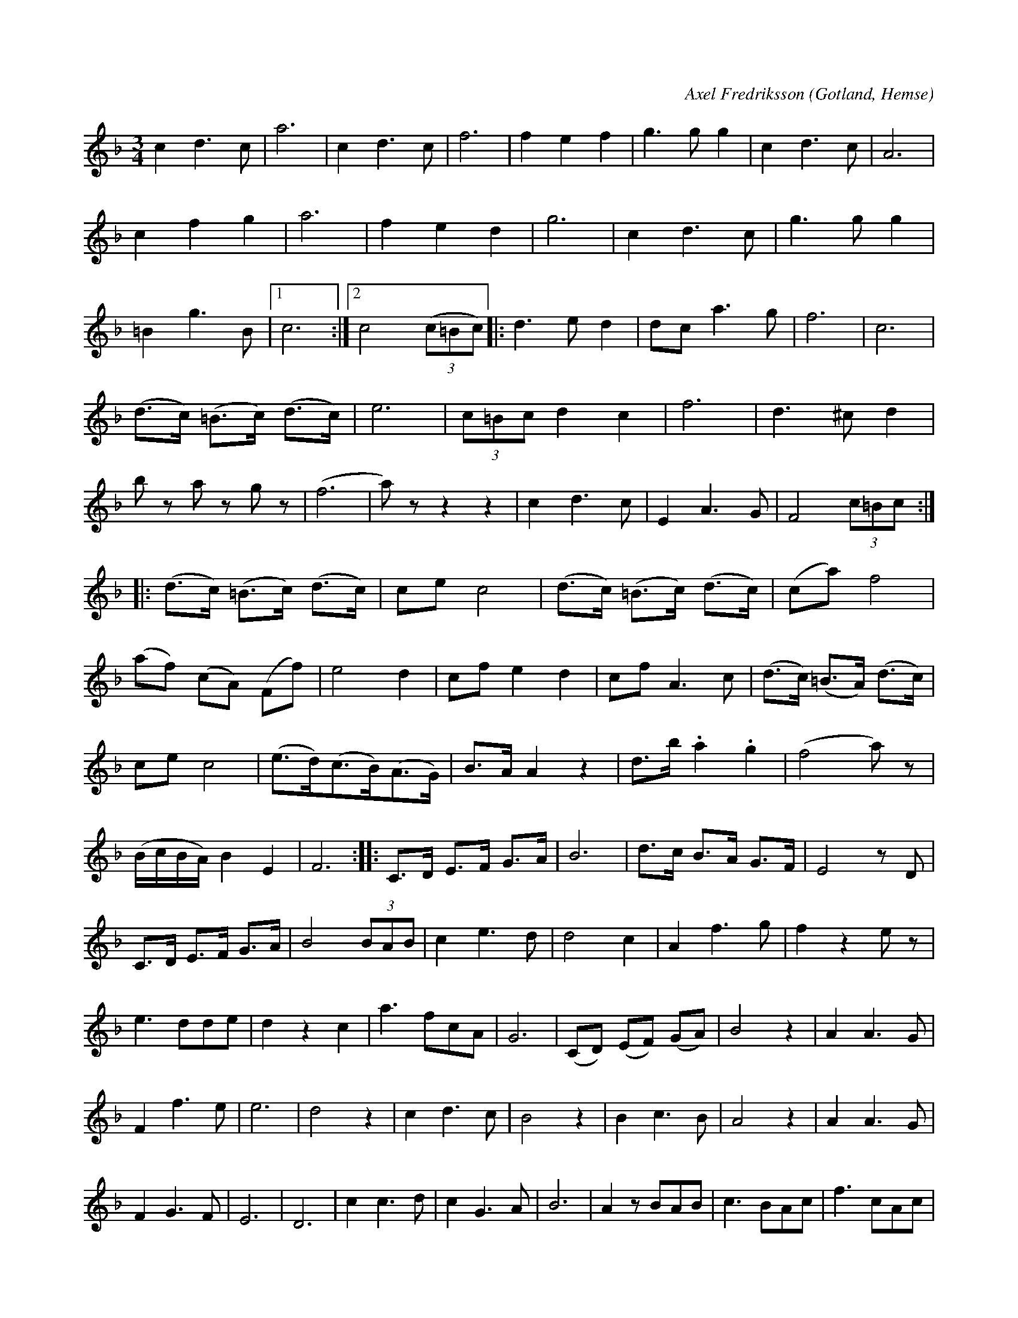 X:498
Z:Erik Ronström 2010-02-02: staccato-punkterna är droppar/kilar
T:
C:Axel Fredriksson
R:vals
S:Av Axel Fredriksson,
S:uppt. av samlaren såsom tondiktaren själv föredragit den i Hemse vintern 1877.
O:Gotland, Hemse
M:3/4
L:1/8
K:F
c2 d3 c|a6|c2 d3 c|f6|f2 e2 f2|g3 g g2|c2 d3 c|A6|
c2 f2 g2|a6|f2 e2 d2|g6|c2 d3 c|g3 g g2|
=B2 g3 B|1 c6:|2 c4 (3(c=Bc)|:d3 e d2|dc a3 g|f6|c6|
(d>c) (=B>c) (d>c)|e6|(3c=Bc d2 c2|f6|d3 ^c d2|
b z a z g z|(f6|a) z z2 z2|c2 d3 c|E2 A3 G|F4 (3c=Bc::
(d>c) (=B>c) (d>c)|ce c4|(d>c) (=B>c) (d>c)|(ca) f4|
(af) (cA) (Ff)|e4 d2|cf e2 d2|cf A3 c|(d>c) (=B>A) (d>c)|
ce c4|(e>d)(c>B)(A>G)|B>A A2 z2|d>b .a2 .g2|(f4 a) z|
(B/c/B/A/) B2 E2|F6::C>D E>F G>A|B6|d>c B>A G>F|E4 z D|
C>D E>F G>A|B4 (3BAB|c2 e3 d|d4 c2|A2 f3 g|f2 z2 e z|
e3 dde|d2 z2 c2|a3 fcA|G6|(CD) (EF) (GA)|B4 z2|A2 A3 G|
F2 f3 e|e6|d4 z2|c2 d3 c|B4 z2|B2 c3 B|A4 z2|A2 A3 G|
F2 G3 F|E6|D6|c2 c3 d|c2 G3 A|B6|A2 z BAB|c3 BAc|f3 cAc|
d6|D4 z2|F2 (GF) (EF)|PA4 G2|1 F6:|2 F4 (3c=Bc|:c3 =B c2|
dc A2 c2|(f6|e2) z2 z2|e2 G3 A|B6|g3 ecB|(B6|A2) z2 (3BAB|
c3 =B c2|ca a3g|(f6|e2) z2 z f|ed c2 z G|e2 G2 e2|ed c4||
z2 z2 dc|c2 z2 B2|E2 z2 dc|c2 z2 A2|F2 z2 f2|fe e2 e2|
ed d2 d2|dc c2 c2|F2 z2 dc|c2 z2 B2|E2 z2 dc|c2 z2 A2|
F2 z2 c2|d3 cdc|e3 dBG|(F6|f6):|

